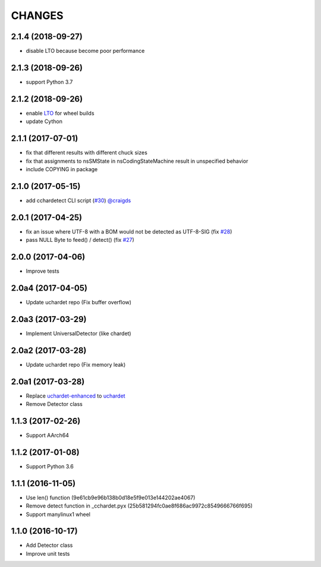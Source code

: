 CHANGES
=======

2.1.4 (2018-09-27)
------------------

- disable LTO because become poor performance

2.1.3 (2018-09-26)
------------------

- support Python 3.7

2.1.2 (2018-09-26)
------------------

- enable `LTO`_ for wheel builds
- update Cython

.. _LTO: https://gcc.gnu.org/wiki/LinkTimeOptimization

2.1.1 (2017-07-01)
------------------

- fix that different results with different chuck sizes
- fix that assignments to nsSMState in nsCodingStateMachine result in unspecified behavior
- include COPYING in package

2.1.0 (2017-05-15)
------------------

- add cchardetect CLI script (`#30`_) `@craigds`_

.. _#30: https://github.com/PyYoshi/cChardet/pull/30
.. _@craigds: https://github.com/craigds

2.0.1 (2017-04-25)
------------------

- fix an issue where UTF-8 with a BOM would not be detected as UTF-8-SIG (fix `#28`_)
- pass NULL Byte to feed() / detect() (fix `#27`_)

.. _#28: https://github.com/PyYoshi/cChardet/issues/28
.. _#27: https://github.com/PyYoshi/cChardet/issues/27

2.0.0 (2017-04-06)
------------------

- Improve tests

2.0a4 (2017-04-05)
------------------

- Update uchardet repo (Fix buffer overflow)

2.0a3 (2017-03-29)
------------------

- Implement UniversalDetector (like chardet)

2.0a2 (2017-03-28)
------------------

- Update uchardet repo (Fix memory leak)

2.0a1 (2017-03-28)
------------------

- Replace `uchardet-enhanced`_ to `uchardet`_
- Remove Detector class

.. _uchardet-enhanced: https://bitbucket.org/medoc/uchardet-enhanced/overview
.. _uchardet: https://github.com/PyYoshi/uchardet

1.1.3 (2017-02-26)
------------------

- Support AArch64

1.1.2 (2017-01-08)
------------------

- Support Python 3.6

1.1.1 (2016-11-05)
------------------

- Use len() function (9e61cb9e96b138b0d18e5f9e013e144202ae4067)

- Remove detect function in _cchardet.pyx (25b581294fc0ae8f686ac9972c8549666766f695)

- Support manylinux1 wheel

1.1.0 (2016-10-17)
------------------

- Add Detector class

- Improve unit tests
